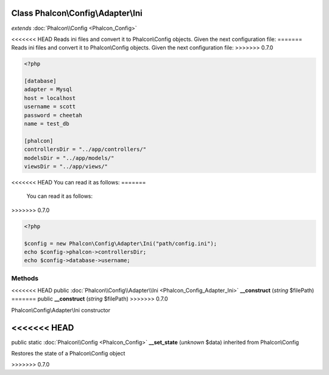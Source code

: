 Class **Phalcon\\Config\\Adapter\\Ini**
=======================================

*extends* :doc:`Phalcon\\Config <Phalcon_Config>`

<<<<<<< HEAD
Reads ini files and convert it to Phalcon\\Config objects. Given the next configuration file: 
=======
Reads ini files and convert it to Phalcon\\Config objects.  Given the next configuration file:  
>>>>>>> 0.7.0

.. code-block:: ini

    <?php

    [database]
    adapter = Mysql
    host = localhost
    username = scott
    password = cheetah
    name = test_db
    
    [phalcon]
    controllersDir = "../app/controllers/"
    modelsDir = "../app/models/"
    viewsDir = "../app/views/"

<<<<<<< HEAD
You can read it as follows: 
=======
  You can read it as follows:  
>>>>>>> 0.7.0

.. code-block:: php

    <?php

    $config = new Phalcon\Config\Adapter\Ini("path/config.ini");
    echo $config->phalcon->controllersDir;
    echo $config->database->username;



Methods
---------

<<<<<<< HEAD
public :doc:`Phalcon\\Config\\Adapter\\Ini <Phalcon_Config_Adapter_Ini>`  **__construct** (*string* $filePath)
=======
public  **__construct** (*string* $filePath)
>>>>>>> 0.7.0

Phalcon\\Config\\Adapter\\Ini constructor



<<<<<<< HEAD
=======
public static :doc:`Phalcon\\Config <Phalcon_Config>`  **__set_state** (*unknown* $data) inherited from Phalcon\\Config

Restores the state of a Phalcon\\Config object



>>>>>>> 0.7.0
